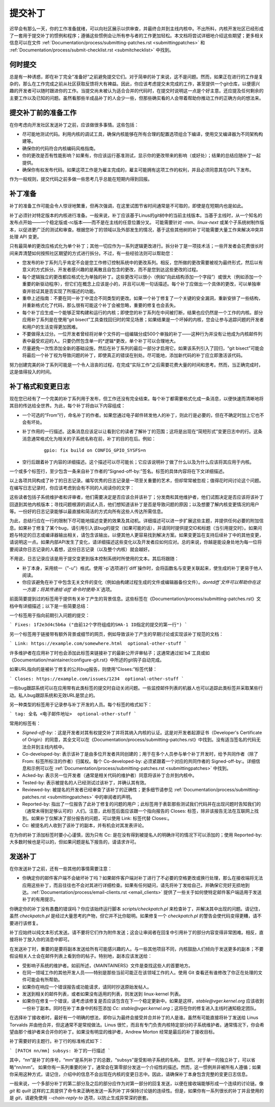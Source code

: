 .. _开发提交：

提交补丁
===============

迟早会有那么一天，你的工作准备就绪，可以向社区展示以供审查，并最终合并到主线内核中。不出所料，内核开发社区已经形成了一套用于提交补丁的惯例和程序；遵循这些惯例会让所有参与者的工作更加轻松。本文档将尝试详细地介绍这些期望；更多相关信息可以在文件 :ref:`Documentation/process/submitting-patches.rst <submittingpatches>` 和 :ref:`Documentation/process/submit-checklist.rst <submitchecklist>` 中找到。

何时提交
------------

总是有一种诱惑，即在补丁完全“准备好”之前避免提交它们。对于简单的补丁来说，这不是问题。然而，如果正在进行的工作是复杂的，那么在工作完成之前从社区获取反馈将大有裨益。因此，你应该考虑提交未完成的工作，甚至提供一个git仓库，以便感兴趣的开发者可以随时跟进你的工作。当提交尚未被认为适合合并的代码时，在提交时说明这一点是个好主意。还应提及任何剩余的主要工作以及已知的问题。虽然看那些半成品补丁的人会少一些，但那些确实看的人会带着帮助你推动工作的正确方向的想法来。

提交补丁前的准备工作
----------------------

在你考虑向开发社区发送补丁之前，应该做很多事情。这些包括：

- 尽可能地测试代码。利用内核的调试工具，确保内核能够在所有合理的配置选项组合下编译，使用交叉编译器为不同架构构建等。
- 确保你的代码符合内核编码风格指南。
- 你的更改是否有性能影响？如果有，你应该运行基准测试，显示你的更改带来的影响（或好处）；结果的总结应随补丁一起提供。
- 确保你有权发布代码。如果这项工作是为雇主完成的，雇主可能拥有这项工作的权利，并且必须同意其在GPL下发布。
作为一般规则，提交代码之前多做一些思考几乎总能在短期内得到回报。

补丁准备
-----------------

补丁的准备工作可能会令人惊讶地繁重，但再次强调，在这里试图节省时间通常是不可取的，即使是在短期内也是如此。

补丁必须针对特定版本的内核进行准备。一般来说，补丁应该基于Linus的git树中的当前主线版本。当基于主线时，从一个知名的发布点开始——一个稳定版或-rc版本——而不是在主线的任意位置分叉。
可能需要针对 `-mm`、`linux-next` 或某个子系统树制作版本，以促进更广泛的测试和审查。根据您补丁的领域以及外部发生的情况，基于这些其他树的补丁可能需要大量工作来解决冲突并处理 API 变更。

只有最简单的更改应格式化为单个补丁；其他一切应作为一系列逻辑更改进行。拆分补丁是一项技术活；一些开发者会花费很长时间来弄清楚如何按照社区期望的方式进行拆分。不过，有一些经验法则可以帮助您：

- 您发布的补丁系列几乎肯定不会是您工作修订控制系统中的更改系列。相反，您所做的更改需要被视为最终形式，然后以有意义的方式拆分。开发者感兴趣的是离散且自包含的更改，而不是您到达这些更改的过程。
- 每个逻辑独立的更改都应格式化为单独的补丁。这些更改可以很小（例如“向此结构添加一个字段”）或很大（例如添加一个重要的新驱动程序），但它们在概念上应该是小的，并且可以用一句话描述。每个补丁应做出一个具体的更改，可以单独审查并验证其是否实现了所描述的功能。
- 重申上述指南：不要在同一补丁中混合不同类型的更改。如果一个补丁修复了一个关键的安全漏洞，重新安排了一些结构，并重新格式化了代码，那么很有可能这个补丁会被忽略，重要的修复也会丢失。
- 每个补丁应生成一个能够正常构建和运行的内核；即使您的补丁系列在中间被打断，结果也应仍然是一个工作的内核。部分应用补丁系列是在使用“git bisect”工具查找回归时的常见场景；如果结果是一个坏掉的内核，您会让参与追踪问题的开发者和用户的生活变得更加困难。
- 不要做得太过分。一位开发者曾经将对单个文件的一组编辑分成500个单独的补丁——这种行为并没有让他成为内核邮件列表中最受欢迎的人。只要仍然包含单一的*逻辑*更改，单个补丁可以合理地大。
- 尽量避免一次性添加全新的基础设施，然后在补丁系列的最后一部分才启用它。如果该系列引入了回归，“git bisect”可能会将最后一个补丁视为导致问题的补丁，即使真正的错误在别处。尽可能地，添加新代码的补丁应立即激活该代码。

努力创建完美的补丁系列可能是一个令人沮丧的过程，在完成“实际工作”之后需要花费大量的时间和思考。然而，当正确完成时，这是值得投入的时间。

补丁格式和变更日志
-------------------

现在您已经有了一个完美的补丁系列用于发布，但工作还没有完全结束。每个补丁都需要格式化成一条消息，以便快速而清晰地将其目的传达给全世界。为此，每个补丁将由以下内容组成：

- 一个可选的“From”行，命名补丁的作者。如果您通过电子邮件转发他人的补丁，则此行是必要的，但在不确定时加上它也不会有坏处。
- 补丁作用的一行描述。这条消息应该足以让看到它的读者了解补丁的范围；这将是出现在“简短形式”变更日志中的行。这条消息通常格式化为相关的子系统名称在前，补丁的目的在后。例如：

   ::

	gpio: fix build on CONFIG_GPIO_SYSFS=n

- 空行后跟着补丁内容的详细描述。这个描述可以尽可能长；它应该说明补丁做了什么以及为什么应该将其应用于内核。
一个或多个标签行，至少包含一条来自补丁作者的“Signed-off-by:”签名。标签的具体内容将在下文详细描述。

以上各项共同构成了补丁的日志记录。编写优秀的日志记录是一项至关重要的艺术，但却常常被忽视；值得花时间讨论这个问题。在编写日志记录时，你应该考虑到会有不同的人阅读你的文字：

这些读者包括子系统维护者和评审者，他们需要决定是否应该合并该补丁；分发商和其他维护者，他们试图决定是否应该将该补丁回退到其他内核版本；寻找问题根源的调试人员，他们想知道该补丁是否是导致问题的原因；以及想要了解内核变更情况的用户等。一份好的日志记录能够以最直接和简洁的方式向所有这些人传达所需信息。

为此，总结行应在一行的限制下尽可能地描述变更的效果及其动机。详细描述可以进一步扩展这些主题，并提供任何必要的附加信息。如果补丁修复了某个bug，请引用引入该bug的提交（如果可能的话），并请同时提供提交ID和标题（当引用提交时）。如果问题与特定的日志或编译器输出相关，请包含该输出，以便其他人更容易找到解决方案。如果变更旨在支持后续补丁中的其他变更，请说明这一点。如果内部API发生了变化，请详细描述这些变化以及开发者应如何应对。总的来说，你越是能设身处地为每一位将要阅读你日志记录的人着想，这份日志记录（以及整个内核）就会越好。

不用说，日志记录应该是用于提交变更到版本控制系统时所使用的文本。其后将跟随：

- 补丁本身，采用统一（"-u"）格式。使用`-p`选项进行`diff`操作时，会将函数名与变更关联起来，使生成的补丁更易于他人阅读。
- 你应该避免在补丁中包含无关文件的变化（例如由构建过程生成的文件或编辑器备份文件）。`dontdiff`文件可以帮助你在这一方面；将其传递给`diff`命令时使用`-X`选项。

前面简要提到过的标签用于提供有关补丁产生的背景信息。这些标签在《Documentation/process/submitting-patches.rst》文档中有详细描述；以下是一些简要总结：

一个标签用于指向前期引入问题的提交：

```
Fixes: 1f2e3d4c5b6a ("由前12个字符组成的SHA-1 ID指定的提交的第一行")
```

另一个标签用于链接带有额外背景或细节的网页，例如导致该补丁产生的早期讨论或实现该补丁规范的文档：

```
Link: https://example.com/somewhere.html  optional-other-stuff
```

许多维护者在应用补丁时也会添加此标签来链接补丁的最新公开评审帖子；这通常通过如`b4`工具或如《Documentation/maintainer/configure-git.rst》中所述的git钩子自动完成。

如果URL指向的是被补丁修复的公共bug报告，则使用“Closes:”标签代替：

```
Closes: https://example.com/issues/1234  optional-other-stuff
```

一些bug跟踪系统可以在应用带有此类标签的提交时自动关闭问题。一些监控邮件列表的机器人也可以追踪此类标签并采取某些行动。私人bug跟踪系统和无效URL是禁止的。

另一种类型的标签用于记录参与补丁开发的人员。每个标签的格式如下：

```
tag: 全名 <电子邮件地址>  optional-other-stuff
```

常用的标签有：

- `Signed-off-by:`：这是开发者对其有权提交补丁并将其纳入内核的认证。这是对开发者起源证书（Developer's Certificate of Origin）的同意，其全文可以在《Documentation/process/submitting-patches.rst》中找到。没有适当签名的代码无法合并到主线内核中。
- Co-developed-by: 表示该补丁是由多位开发者共同创建的；用于在多个人员参与单个补丁开发时，给予共同作者（除了 From: 标签所标注的作者）归属权。每个 Co-developed-by: 必须紧跟着一个对应的共同作者的 Signed-off-by:。详细信息和示例可以在 :ref:`Documentation/process/submitting-patches.rst <submittingpatches>` 中找到。
- Acked-by: 表示另一位开发者（通常是相关代码的维护者）同意将该补丁合并到内核中。
- Tested-by: 表示被提名的人已经测试过该补丁，并确认其有效。
- Reviewed-by: 被提名的开发者已经审查了该补丁的正确性；更多细节请参见 :ref:`Documentation/process/submitting-patches.rst <submittingpatches>` 中的审阅者的声明。
- Reported-by: 指出了一位报告了此补丁修复的问题的用户；此标签用于表彰那些测试我们代码并在出现问题时告知我们的（通常未得到足够认可的）人们。注意，此标签后面应该跟一个指向报告的 Closes: 标签，除非该报告无法在互联网上找到。如果补丁仅解决了部分报告的问题，可以使用 Link: 标签代替 Closes:。
- Cc: 被提名的人收到了该补丁的副本，并有机会对其发表评论。

在为你的补丁添加标签时要小心谨慎，因为只有 Cc: 是在没有得到被提名人的明确许可的情况下可以添加的；使用 Reported-by: 大多数时候也是可以的，但如果问题是私下报告的，请请求许可。

发送补丁
--------

在你发送补丁之前，还有一些其他的事情需要注意：

- 你确定你的邮件客户端不会破坏补丁吗？如果邮件客户端对补丁进行了不必要的空格更改或换行处理，那么在接收端将无法应用这些补丁，而且往往也不会对其进行详细检查。如果有任何疑问，请先将补丁发给自己，并确保它完好无损地到达。:ref:`Documentation/process/email-clients.rst <email_clients>` 提供了一些关于如何使特定邮件客户端适用于发送补丁的有用提示。
你确定你的补丁没有愚蠢的错误吗？你应该始终运行脚本 `scripts/checkpatch.pl` 来检查补丁，并解决其中出现的问题。请记住，虽然 `checkpatch.pl` 是经过大量思考的产物，但它并不比你聪明。如果修复一个 `checkpatch.pl` 的警告会使代码变得更糟，请不要进行该修复。

补丁应始终以纯文本形式发送。请不要将它们作为附件发送；这会让审阅者在回复中引用补丁的部分内容变得非常困难。相反，直接将补丁放入你的消息中即可。

在发送补丁时，重要的是要将副本发送给所有可能感兴趣的人。与一些其他项目不同，内核鼓励人们倾向于发送更多的副本；不要假设相关人士会在邮件列表上看到你的帖子。特别地，副本应该发送给：

- 受影响子系统的维护者。如前所述，《MAINTAINERS》文件是查找这些人的首要地方。
- 在同一领域工作的其他开发人员——特别是那些当前可能正在该领域工作的人。使用 Git 查看还有谁修改了你正在处理的文件可能会有所帮助。
- 如果你在响应一个错误报告或功能请求，请同时抄送原始发帖人。
- 发送到相关的邮件列表，或者如果没有适用的列表，则发送到 linux-kernel 列表。
- 如果你在修复一个错误，请考虑该修复是否应该包含在下一个稳定更新中。如果是这样，`stable@vger.kernel.org` 应该收到一份补丁副本。同时在补丁本身中的标签添加 `Cc: stable@vger.kernel.org`；这将在你的修复进入主线时通知稳定团队。

在选择补丁接收者时，最好有一个明确的想法，即你认为最终会接受并合并补丁的人是谁。虽然有可能直接将补丁发送给 Linus Torvalds 并由他合并，但这通常不是常规做法。Linus 很忙，而且有专门负责内核特定部分的子系统维护者。通常情况下，你会希望由那个维护者来合并你的补丁。如果没有明显的维护者，Andrew Morton 经常是最后的补丁接收目标。

补丁需要好的主题行。补丁行的标准格式如下：

```
[PATCH nn/mm] subsys: 补丁的一行描述
```

其中，“nn”是补丁的序号，“mm”是系列补丁的总数，“subsys”是受影响子系统的名称。
显然，对于单一的独立补丁，可以省略“nn/mm”。
如果你有一系列重要的补丁，通常会在第零部分发送一个介绍性的描述。然而，这一惯例并非被所有人遵循；如果你采用这种方式，请记住，介绍中的信息不会出现在内核的变更日志中。因此，请确保补丁本身包含完整的变更日志信息。

一般来说，一个多部分补丁的第二部分及之后的部分应作为对第一部分的回复发送，以便在接收端能够形成一个连续的讨论链。像 `git` 和 `quilt` 这样的工具提供了命令来正确地发送一系列补丁并保持讨论链的连续性。但是，如果你有一系列很长的补丁并且使用的是 `git`，请避免使用 `--chain-reply-to` 选项，以防止生成异常深的嵌套。
